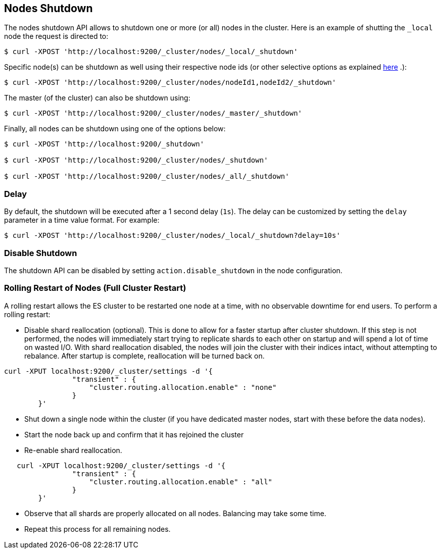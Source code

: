 [[cluster-nodes-shutdown]]
== Nodes Shutdown

The nodes shutdown API allows to shutdown one or more (or all) nodes in
the cluster. Here is an example of shutting the `_local` node the
request is directed to:

[source,js]
--------------------------------------------------
$ curl -XPOST 'http://localhost:9200/_cluster/nodes/_local/_shutdown'
--------------------------------------------------

Specific node(s) can be shutdown as well using their respective node ids
(or other selective options as explained
<<cluster-nodes,here>> .):

[source,js]
--------------------------------------------------
$ curl -XPOST 'http://localhost:9200/_cluster/nodes/nodeId1,nodeId2/_shutdown'
--------------------------------------------------

The master (of the cluster) can also be shutdown using:

[source,js]
--------------------------------------------------
$ curl -XPOST 'http://localhost:9200/_cluster/nodes/_master/_shutdown'
--------------------------------------------------

Finally, all nodes can be shutdown using one of the options below:

[source,js]
--------------------------------------------------
$ curl -XPOST 'http://localhost:9200/_shutdown'

$ curl -XPOST 'http://localhost:9200/_cluster/nodes/_shutdown'

$ curl -XPOST 'http://localhost:9200/_cluster/nodes/_all/_shutdown'
--------------------------------------------------

[float]
[[delay]]
=== Delay

By default, the shutdown will be executed after a 1 second delay (`1s`).
The delay can be customized by setting the `delay` parameter in a time
value format. For example:

[source,js]
--------------------------------------------------
$ curl -XPOST 'http://localhost:9200/_cluster/nodes/_local/_shutdown?delay=10s'
--------------------------------------------------

[float]
=== Disable Shutdown

The shutdown API can be disabled by setting `action.disable_shutdown` in
the node configuration.

[float]
=== Rolling Restart of Nodes (Full Cluster Restart)

A rolling restart allows the ES cluster to be restarted one node at a time, 
with no observable downtime for end users.  To perform a rolling restart:

* Disable shard reallocation (optional). This is done to allow for a faster startup after cluster shutdown. 
If this step is not performed, the nodes will immediately start trying to replicate shards to each other 
on startup and will spend a lot of time on wasted I/O. With shard reallocation disabled, the nodes will 
join the cluster with their indices intact, without attempting to rebalance. After startup is complete, 
reallocation will be turned back on.

[source,js]
--------------------------------------------------
curl -XPUT localhost:9200/_cluster/settings -d '{
                "transient" : {
                    "cluster.routing.allocation.enable" : "none"
                }
        }'
--------------------------------------------------

* Shut down a single node within the cluster (if you have dedicated master nodes, start with these before the data nodes). 
* Start the node back up and confirm that it has rejoined the cluster
* Re-enable shard reallocation.

[source,js]
--------------------------------------------------
   curl -XPUT localhost:9200/_cluster/settings -d '{
                "transient" : {
                    "cluster.routing.allocation.enable" : "all"
                }
        }'
--------------------------------------------------

* Observe that all shards are properly allocated on all nodes. Balancing may take some time.
* Repeat this process for all remaining nodes.
